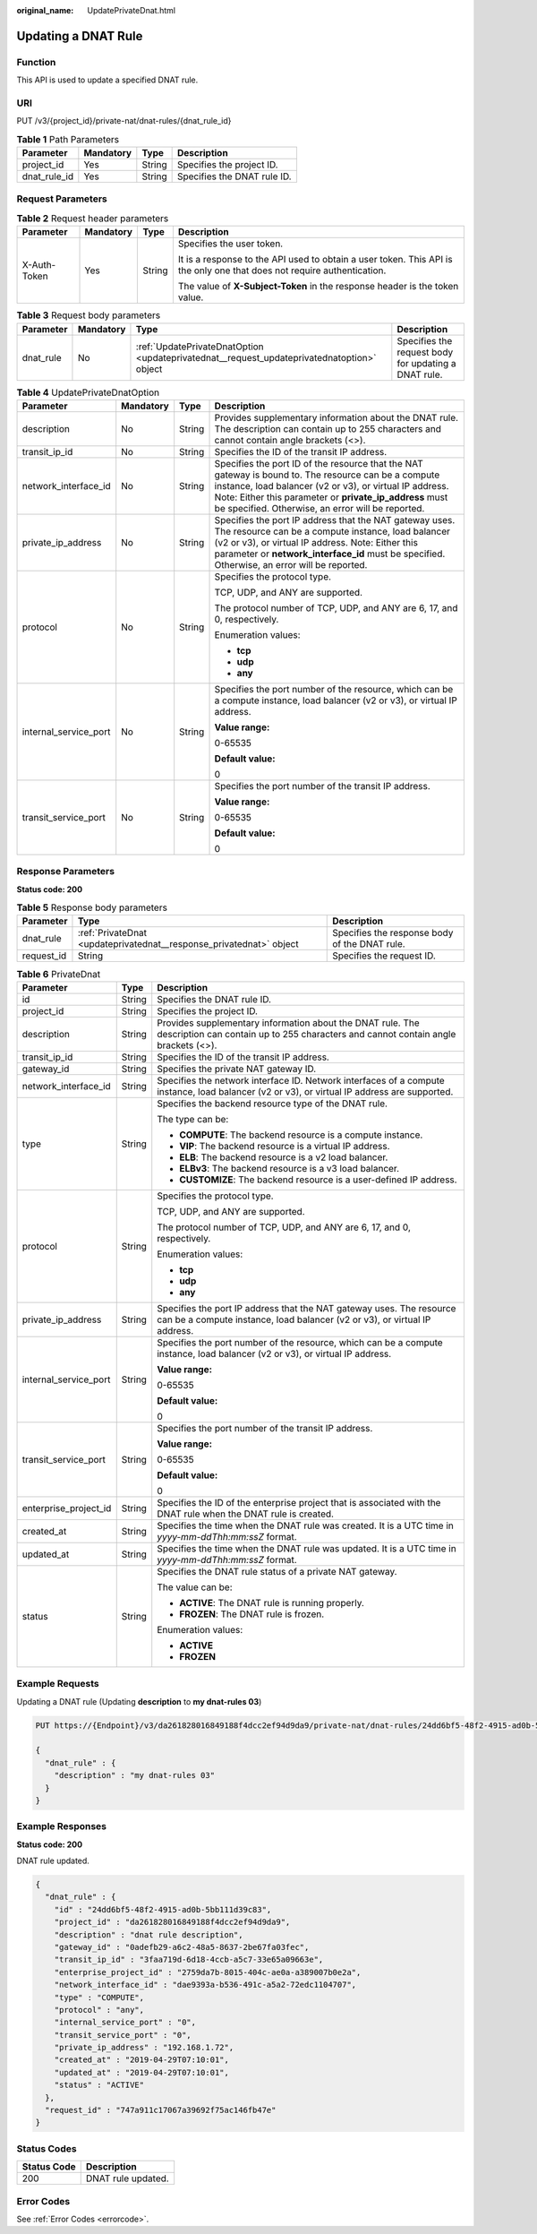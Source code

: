 :original_name: UpdatePrivateDnat.html

.. _UpdatePrivateDnat:

Updating a DNAT Rule
====================

Function
--------

This API is used to update a specified DNAT rule.

URI
---

PUT /v3/{project_id}/private-nat/dnat-rules/{dnat_rule_id}

.. table:: **Table 1** Path Parameters

   ============ ========= ====== ===========================
   Parameter    Mandatory Type   Description
   ============ ========= ====== ===========================
   project_id   Yes       String Specifies the project ID.
   dnat_rule_id Yes       String Specifies the DNAT rule ID.
   ============ ========= ====== ===========================

Request Parameters
------------------

.. table:: **Table 2** Request header parameters

   +-----------------+-----------------+-----------------+-------------------------------------------------------------------------------------------------------------------------+
   | Parameter       | Mandatory       | Type            | Description                                                                                                             |
   +=================+=================+=================+=========================================================================================================================+
   | X-Auth-Token    | Yes             | String          | Specifies the user token.                                                                                               |
   |                 |                 |                 |                                                                                                                         |
   |                 |                 |                 | It is a response to the API used to obtain a user token. This API is the only one that does not require authentication. |
   |                 |                 |                 |                                                                                                                         |
   |                 |                 |                 | The value of **X-Subject-Token** in the response header is the token value.                                             |
   +-----------------+-----------------+-----------------+-------------------------------------------------------------------------------------------------------------------------+

.. table:: **Table 3** Request body parameters

   +-----------+-----------+--------------------------------------------------------------------------------------------+------------------------------------------------------+
   | Parameter | Mandatory | Type                                                                                       | Description                                          |
   +===========+===========+============================================================================================+======================================================+
   | dnat_rule | No        | :ref:`UpdatePrivateDnatOption <updateprivatednat__request_updateprivatednatoption>` object | Specifies the request body for updating a DNAT rule. |
   +-----------+-----------+--------------------------------------------------------------------------------------------+------------------------------------------------------+

.. _updateprivatednat__request_updateprivatednatoption:

.. table:: **Table 4** UpdatePrivateDnatOption

   +-----------------------+-----------------+-----------------+---------------------------------------------------------------------------------------------------------------------------------------------------------------------------------------------------------------------------------------------------------------------------------+
   | Parameter             | Mandatory       | Type            | Description                                                                                                                                                                                                                                                                     |
   +=======================+=================+=================+=================================================================================================================================================================================================================================================================================+
   | description           | No              | String          | Provides supplementary information about the DNAT rule. The description can contain up to 255 characters and cannot contain angle brackets (<>).                                                                                                                                |
   +-----------------------+-----------------+-----------------+---------------------------------------------------------------------------------------------------------------------------------------------------------------------------------------------------------------------------------------------------------------------------------+
   | transit_ip_id         | No              | String          | Specifies the ID of the transit IP address.                                                                                                                                                                                                                                     |
   +-----------------------+-----------------+-----------------+---------------------------------------------------------------------------------------------------------------------------------------------------------------------------------------------------------------------------------------------------------------------------------+
   | network_interface_id  | No              | String          | Specifies the port ID of the resource that the NAT gateway is bound to. The resource can be a compute instance, load balancer (v2 or v3), or virtual IP address. Note: Either this parameter or **private_ip_address** must be specified. Otherwise, an error will be reported. |
   +-----------------------+-----------------+-----------------+---------------------------------------------------------------------------------------------------------------------------------------------------------------------------------------------------------------------------------------------------------------------------------+
   | private_ip_address    | No              | String          | Specifies the port IP address that the NAT gateway uses. The resource can be a compute instance, load balancer (v2 or v3), or virtual IP address. Note: Either this parameter or **network_interface_id** must be specified. Otherwise, an error will be reported.              |
   +-----------------------+-----------------+-----------------+---------------------------------------------------------------------------------------------------------------------------------------------------------------------------------------------------------------------------------------------------------------------------------+
   | protocol              | No              | String          | Specifies the protocol type.                                                                                                                                                                                                                                                    |
   |                       |                 |                 |                                                                                                                                                                                                                                                                                 |
   |                       |                 |                 | TCP, UDP, and ANY are supported.                                                                                                                                                                                                                                                |
   |                       |                 |                 |                                                                                                                                                                                                                                                                                 |
   |                       |                 |                 | The protocol number of TCP, UDP, and ANY are 6, 17, and 0, respectively.                                                                                                                                                                                                        |
   |                       |                 |                 |                                                                                                                                                                                                                                                                                 |
   |                       |                 |                 | Enumeration values:                                                                                                                                                                                                                                                             |
   |                       |                 |                 |                                                                                                                                                                                                                                                                                 |
   |                       |                 |                 | -  **tcp**                                                                                                                                                                                                                                                                      |
   |                       |                 |                 |                                                                                                                                                                                                                                                                                 |
   |                       |                 |                 | -  **udp**                                                                                                                                                                                                                                                                      |
   |                       |                 |                 |                                                                                                                                                                                                                                                                                 |
   |                       |                 |                 | -  **any**                                                                                                                                                                                                                                                                      |
   +-----------------------+-----------------+-----------------+---------------------------------------------------------------------------------------------------------------------------------------------------------------------------------------------------------------------------------------------------------------------------------+
   | internal_service_port | No              | String          | Specifies the port number of the resource, which can be a compute instance, load balancer (v2 or v3), or virtual IP address.                                                                                                                                                    |
   |                       |                 |                 |                                                                                                                                                                                                                                                                                 |
   |                       |                 |                 | **Value range:**                                                                                                                                                                                                                                                                |
   |                       |                 |                 |                                                                                                                                                                                                                                                                                 |
   |                       |                 |                 | 0-65535                                                                                                                                                                                                                                                                         |
   |                       |                 |                 |                                                                                                                                                                                                                                                                                 |
   |                       |                 |                 | **Default value:**                                                                                                                                                                                                                                                              |
   |                       |                 |                 |                                                                                                                                                                                                                                                                                 |
   |                       |                 |                 | 0                                                                                                                                                                                                                                                                               |
   +-----------------------+-----------------+-----------------+---------------------------------------------------------------------------------------------------------------------------------------------------------------------------------------------------------------------------------------------------------------------------------+
   | transit_service_port  | No              | String          | Specifies the port number of the transit IP address.                                                                                                                                                                                                                            |
   |                       |                 |                 |                                                                                                                                                                                                                                                                                 |
   |                       |                 |                 | **Value range:**                                                                                                                                                                                                                                                                |
   |                       |                 |                 |                                                                                                                                                                                                                                                                                 |
   |                       |                 |                 | 0-65535                                                                                                                                                                                                                                                                         |
   |                       |                 |                 |                                                                                                                                                                                                                                                                                 |
   |                       |                 |                 | **Default value:**                                                                                                                                                                                                                                                              |
   |                       |                 |                 |                                                                                                                                                                                                                                                                                 |
   |                       |                 |                 | 0                                                                                                                                                                                                                                                                               |
   +-----------------------+-----------------+-----------------+---------------------------------------------------------------------------------------------------------------------------------------------------------------------------------------------------------------------------------------------------------------------------------+

Response Parameters
-------------------

**Status code: 200**

.. table:: **Table 5** Response body parameters

   +------------+---------------------------------------------------------------------+-----------------------------------------------+
   | Parameter  | Type                                                                | Description                                   |
   +============+=====================================================================+===============================================+
   | dnat_rule  | :ref:`PrivateDnat <updateprivatednat__response_privatednat>` object | Specifies the response body of the DNAT rule. |
   +------------+---------------------------------------------------------------------+-----------------------------------------------+
   | request_id | String                                                              | Specifies the request ID.                     |
   +------------+---------------------------------------------------------------------+-----------------------------------------------+

.. _updateprivatednat__response_privatednat:

.. table:: **Table 6** PrivateDnat

   +-----------------------+-----------------------+---------------------------------------------------------------------------------------------------------------------------------------------------+
   | Parameter             | Type                  | Description                                                                                                                                       |
   +=======================+=======================+===================================================================================================================================================+
   | id                    | String                | Specifies the DNAT rule ID.                                                                                                                       |
   +-----------------------+-----------------------+---------------------------------------------------------------------------------------------------------------------------------------------------+
   | project_id            | String                | Specifies the project ID.                                                                                                                         |
   +-----------------------+-----------------------+---------------------------------------------------------------------------------------------------------------------------------------------------+
   | description           | String                | Provides supplementary information about the DNAT rule. The description can contain up to 255 characters and cannot contain angle brackets (<>).  |
   +-----------------------+-----------------------+---------------------------------------------------------------------------------------------------------------------------------------------------+
   | transit_ip_id         | String                | Specifies the ID of the transit IP address.                                                                                                       |
   +-----------------------+-----------------------+---------------------------------------------------------------------------------------------------------------------------------------------------+
   | gateway_id            | String                | Specifies the private NAT gateway ID.                                                                                                             |
   +-----------------------+-----------------------+---------------------------------------------------------------------------------------------------------------------------------------------------+
   | network_interface_id  | String                | Specifies the network interface ID. Network interfaces of a compute instance, load balancer (v2 or v3), or virtual IP address are supported.      |
   +-----------------------+-----------------------+---------------------------------------------------------------------------------------------------------------------------------------------------+
   | type                  | String                | Specifies the backend resource type of the DNAT rule.                                                                                             |
   |                       |                       |                                                                                                                                                   |
   |                       |                       | The type can be:                                                                                                                                  |
   |                       |                       |                                                                                                                                                   |
   |                       |                       | -  **COMPUTE**: The backend resource is a compute instance.                                                                                       |
   |                       |                       |                                                                                                                                                   |
   |                       |                       | -  **VIP**: The backend resource is a virtual IP address.                                                                                         |
   |                       |                       |                                                                                                                                                   |
   |                       |                       | -  **ELB**: The backend resource is a v2 load balancer.                                                                                           |
   |                       |                       |                                                                                                                                                   |
   |                       |                       | -  **ELBv3**: The backend resource is a v3 load balancer.                                                                                         |
   |                       |                       |                                                                                                                                                   |
   |                       |                       | -  **CUSTOMIZE**: The backend resource is a user-defined IP address.                                                                              |
   +-----------------------+-----------------------+---------------------------------------------------------------------------------------------------------------------------------------------------+
   | protocol              | String                | Specifies the protocol type.                                                                                                                      |
   |                       |                       |                                                                                                                                                   |
   |                       |                       | TCP, UDP, and ANY are supported.                                                                                                                  |
   |                       |                       |                                                                                                                                                   |
   |                       |                       | The protocol number of TCP, UDP, and ANY are 6, 17, and 0, respectively.                                                                          |
   |                       |                       |                                                                                                                                                   |
   |                       |                       | Enumeration values:                                                                                                                               |
   |                       |                       |                                                                                                                                                   |
   |                       |                       | -  **tcp**                                                                                                                                        |
   |                       |                       |                                                                                                                                                   |
   |                       |                       | -  **udp**                                                                                                                                        |
   |                       |                       |                                                                                                                                                   |
   |                       |                       | -  **any**                                                                                                                                        |
   +-----------------------+-----------------------+---------------------------------------------------------------------------------------------------------------------------------------------------+
   | private_ip_address    | String                | Specifies the port IP address that the NAT gateway uses. The resource can be a compute instance, load balancer (v2 or v3), or virtual IP address. |
   +-----------------------+-----------------------+---------------------------------------------------------------------------------------------------------------------------------------------------+
   | internal_service_port | String                | Specifies the port number of the resource, which can be a compute instance, load balancer (v2 or v3), or virtual IP address.                      |
   |                       |                       |                                                                                                                                                   |
   |                       |                       | **Value range:**                                                                                                                                  |
   |                       |                       |                                                                                                                                                   |
   |                       |                       | 0-65535                                                                                                                                           |
   |                       |                       |                                                                                                                                                   |
   |                       |                       | **Default value:**                                                                                                                                |
   |                       |                       |                                                                                                                                                   |
   |                       |                       | 0                                                                                                                                                 |
   +-----------------------+-----------------------+---------------------------------------------------------------------------------------------------------------------------------------------------+
   | transit_service_port  | String                | Specifies the port number of the transit IP address.                                                                                              |
   |                       |                       |                                                                                                                                                   |
   |                       |                       | **Value range:**                                                                                                                                  |
   |                       |                       |                                                                                                                                                   |
   |                       |                       | 0-65535                                                                                                                                           |
   |                       |                       |                                                                                                                                                   |
   |                       |                       | **Default value:**                                                                                                                                |
   |                       |                       |                                                                                                                                                   |
   |                       |                       | 0                                                                                                                                                 |
   +-----------------------+-----------------------+---------------------------------------------------------------------------------------------------------------------------------------------------+
   | enterprise_project_id | String                | Specifies the ID of the enterprise project that is associated with the DNAT rule when the DNAT rule is created.                                   |
   +-----------------------+-----------------------+---------------------------------------------------------------------------------------------------------------------------------------------------+
   | created_at            | String                | Specifies the time when the DNAT rule was created. It is a UTC time in *yyyy-mm-ddThh:mm:ssZ* format.                                             |
   +-----------------------+-----------------------+---------------------------------------------------------------------------------------------------------------------------------------------------+
   | updated_at            | String                | Specifies the time when the DNAT rule was updated. It is a UTC time in *yyyy-mm-ddThh:mm:ssZ* format.                                             |
   +-----------------------+-----------------------+---------------------------------------------------------------------------------------------------------------------------------------------------+
   | status                | String                | Specifies the DNAT rule status of a private NAT gateway.                                                                                          |
   |                       |                       |                                                                                                                                                   |
   |                       |                       | The value can be:                                                                                                                                 |
   |                       |                       |                                                                                                                                                   |
   |                       |                       | -  **ACTIVE**: The DNAT rule is running properly.                                                                                                 |
   |                       |                       |                                                                                                                                                   |
   |                       |                       | -  **FROZEN**: The DNAT rule is frozen.                                                                                                           |
   |                       |                       |                                                                                                                                                   |
   |                       |                       | Enumeration values:                                                                                                                               |
   |                       |                       |                                                                                                                                                   |
   |                       |                       | -  **ACTIVE**                                                                                                                                     |
   |                       |                       |                                                                                                                                                   |
   |                       |                       | -  **FROZEN**                                                                                                                                     |
   +-----------------------+-----------------------+---------------------------------------------------------------------------------------------------------------------------------------------------+

Example Requests
----------------

Updating a DNAT rule (Updating **description** to **my dnat-rules 03**)

.. code-block:: text

   PUT https://{Endpoint}/v3/da261828016849188f4dcc2ef94d9da9/private-nat/dnat-rules/24dd6bf5-48f2-4915-ad0b-5bb111d39c83

   {
     "dnat_rule" : {
       "description" : "my dnat-rules 03"
     }
   }

Example Responses
-----------------

**Status code: 200**

DNAT rule updated.

.. code-block::

   {
     "dnat_rule" : {
       "id" : "24dd6bf5-48f2-4915-ad0b-5bb111d39c83",
       "project_id" : "da261828016849188f4dcc2ef94d9da9",
       "description" : "dnat rule description",
       "gateway_id" : "0adefb29-a6c2-48a5-8637-2be67fa03fec",
       "transit_ip_id" : "3faa719d-6d18-4ccb-a5c7-33e65a09663e",
       "enterprise_project_id" : "2759da7b-8015-404c-ae0a-a389007b0e2a",
       "network_interface_id" : "dae9393a-b536-491c-a5a2-72edc1104707",
       "type" : "COMPUTE",
       "protocol" : "any",
       "internal_service_port" : "0",
       "transit_service_port" : "0",
       "private_ip_address" : "192.168.1.72",
       "created_at" : "2019-04-29T07:10:01",
       "updated_at" : "2019-04-29T07:10:01",
       "status" : "ACTIVE"
     },
     "request_id" : "747a911c17067a39692f75ac146fb47e"
   }

Status Codes
------------

=========== ==================
Status Code Description
=========== ==================
200         DNAT rule updated.
=========== ==================

Error Codes
-----------

See :ref:`Error Codes <errorcode>`.
